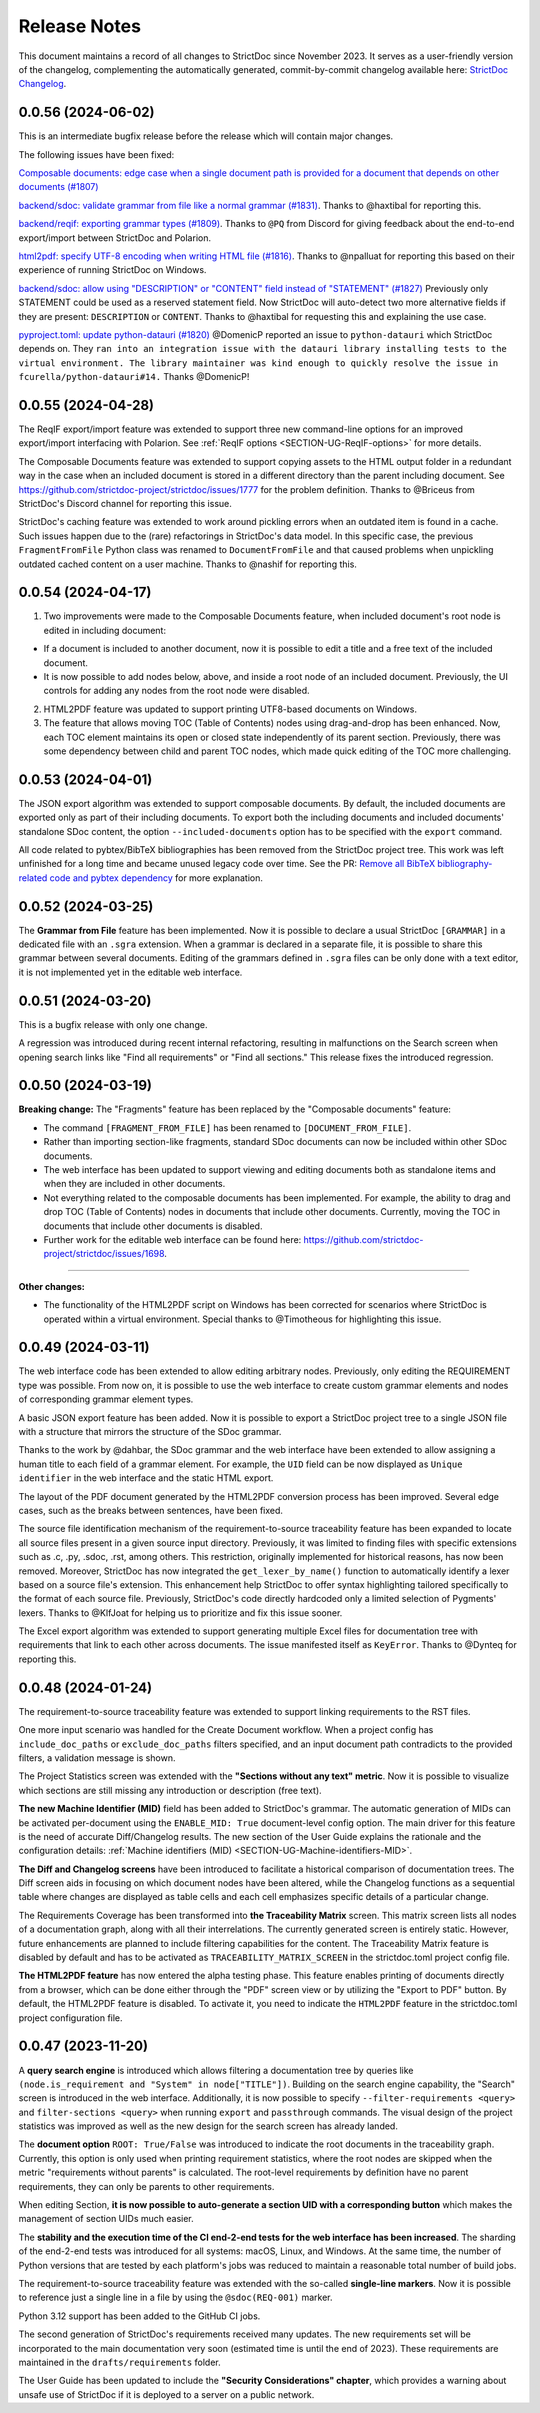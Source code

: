 Release Notes
$$$$$$$$$$$$$

This document maintains a record of all changes to StrictDoc since November 2023. It serves as a user-friendly version of the changelog, complementing the automatically generated, commit-by-commit changelog available here: `StrictDoc Changelog <https://github.com/strictdoc-project/strictdoc/blob/main/CHANGELOG.md>`_.

0.0.56 (2024-06-02)
===================

This is an intermediate bugfix release before the release which will contain major changes.

The following issues have been fixed:

`Composable documents: edge case when a single document path is provided for a document that depends on other documents (#1807) <https://github.com/strictdoc-project/strictdoc/issues/1807>`_

`backend/sdoc: validate grammar from file like a normal grammar (#1831) <https://github.com/strictdoc-project/strictdoc/issues/1831>`_. Thanks to @haxtibal for reporting this.

`backend/reqif: exporting grammar types (#1809) <https://github.com/strictdoc-project/strictdoc/issues/1809>`_. Thanks to ``@PQ`` from Discord for giving feedback about the end-to-end export/import between StrictDoc and Polarion.

`html2pdf: specify UTF-8 encoding when writing HTML file (#1816) <https://github.com/strictdoc-project/strictdoc/issues/1816>`_. Thanks to @npalluat for reporting this based on their experience of running StrictDoc on Windows.

`backend/sdoc: allow using "DESCRIPTION" or "CONTENT" field instead of "STATEMENT" (#1827) <https://github.com/strictdoc-project/strictdoc/issues/1827>`_  Previously only STATEMENT could be used as a reserved statement field. Now StrictDoc will auto-detect two more alternative fields if they are present: ``DESCRIPTION`` or ``CONTENT``. Thanks to @haxtibal for requesting this and explaining the use case.

`pyproject.toml: update python-datauri (#1820) <https://github.com/strictdoc-project/strictdoc/issues/1820>`_ @DomenicP reported an issue to ``python-datauri`` which StrictDoc depends on. They ``ran into an integration issue with the datauri library installing tests to the virtual environment. The library maintainer was kind enough to quickly resolve the issue in fcurella/python-datauri#14.`` Thanks @DomenicP!

0.0.55 (2024-04-28)
===================

The ReqIF export/import feature was extended to support three new command-line options for an improved export/import interfacing with Polarion. See :ref:`ReqIF options <SECTION-UG-ReqIF-options>` for more details.

The Composable Documents feature was extended to support copying assets to the HTML output folder in a redundant way in the case when an included document is stored in a different directory than the parent including document. See https://github.com/strictdoc-project/strictdoc/issues/1777 for the problem definition. Thanks to @Briceus from StrictDoc's Discord channel for reporting this issue.

StrictDoc's caching feature was extended to work around pickling errors when an outdated item is found in a cache. Such issues happen due to the (rare) refactorings in StrictDoc's data model. In this specific case, the previous ``FragmentFromFile`` Python class was renamed to ``DocumentFromFile`` and that caused problems when unpickling outdated cached content on a user machine. Thanks to @nashif for reporting this.

0.0.54 (2024-04-17)
===================

1) Two improvements were made to the Composable Documents feature, when included document's root node is edited in including document:

- If a document is included to another document, now it is possible to edit a title and a free text of the included document.
- It is now possible to add nodes below, above, and inside a root node of an included document. Previously, the UI controls for adding any nodes from the root node were disabled.

2) HTML2PDF feature was updated to support printing UTF8-based documents on Windows.

3) The feature that allows moving TOC (Table of Contents) nodes using drag-and-drop has been enhanced. Now, each TOC element maintains its open or closed state independently of its parent section. Previously, there was some dependency between child and parent TOC nodes, which made quick editing of the TOC more challenging.

0.0.53 (2024-04-01)
===================

The JSON export algorithm was extended to support composable documents. By default, the included documents are exported only as part of their including documents. To export both the including documents and included documents' standalone SDoc content, the option ``--included-documents`` option has to be specified with the ``export`` command.

All code related to pybtex/BibTeX bibliographies has been removed from the StrictDoc project tree. This work was left unfinished for a long time and became unused legacy code over time. See the PR: `Remove all BibTeX bibliography-related code and pybtex dependency <https://github.com/strictdoc-project/strictdoc/pull/1744>`_ for more explanation.

0.0.52 (2024-03-25)
===================

The **Grammar from File** feature has been implemented. Now it is possible to declare a usual StrictDoc ``[GRAMMAR]`` in a dedicated file with an ``.sgra`` extension. When a grammar is declared in a separate file, it is possible to share this grammar between several documents. Editing of the grammars defined in ``.sgra`` files can be only done with a text editor, it is not implemented yet in the editable web interface.

0.0.51 (2024-03-20)
===================

This is a bugfix release with only one change.

A regression was introduced during recent internal refactoring, resulting in malfunctions on the Search screen when opening search links like "Find all requirements" or "Find all sections." This release fixes the introduced regression.

0.0.50 (2024-03-19)
===================

**Breaking change:** The "Fragments" feature has been replaced by the "Composable documents" feature:

- The command ``[FRAGMENT_FROM_FILE]`` has been renamed to ``[DOCUMENT_FROM_FILE]``.
- Rather than importing section-like fragments, standard SDoc documents can now be included within other SDoc documents.
- The web interface has been updated to support viewing and editing documents both as standalone items and when they are included in other documents.
- Not everything related to the composable documents has been implemented. For example, the ability to drag and drop TOC (Table of Contents) nodes in documents that include other documents. Currently, moving the TOC in documents that include other documents is disabled.
- Further work for the editable web interface can be found here: https://github.com/strictdoc-project/strictdoc/issues/1698.

----

**Other changes:**

- The functionality of the HTML2PDF script on Windows has been corrected for scenarios where StrictDoc is operated within a virtual environment. Special thanks to @Timotheous for highlighting this issue.

0.0.49 (2024-03-11)
===================

The web interface code has been extended to allow editing arbitrary nodes. Previously, only editing the REQUIREMENT type was possible. From now on, it is possible to use the web interface to create custom grammar elements and nodes of corresponding grammar element types.

A basic JSON export feature has been added. Now it is possible to export a StrictDoc project tree to a single JSON file with a structure that mirrors the structure of the SDoc grammar.

Thanks to the work by @dahbar, the SDoc grammar and the web interface have been extended to allow assigning a human title to each field of a grammar element. For example, the ``UID`` field can be now displayed as ``Unique identifier`` in the web interface and the static HTML export.

The layout of the PDF document generated by the HTML2PDF conversion process has been improved. Several edge cases, such as the breaks between sentences, have been fixed.

The source file identification mechanism of the requirement-to-source traceability feature has been expanded to locate all source files present in a given source input directory. Previously, it was limited to finding files with specific extensions such as .c, .py, .sdoc, .rst, among others. This restriction, originally implemented for historical reasons, has now been removed. Moreover, StrictDoc has now integrated the ``get_lexer_by_name()`` function to automatically identify a lexer based on a source file's extension. This enhancement help StrictDoc to offer syntax highlighting tailored specifically to the format of each source file. Previously, StrictDoc's code directly hardcoded only a limited selection of Pygments' lexers. Thanks to @KlfJoat for helping us to prioritize and fix this issue sooner.

The Excel export algorithm was extended to support generating multiple Excel files for documentation tree with requirements that link to each other across documents. The issue manifested itself as ``KeyError``. Thanks to @Dynteq for reporting this.

0.0.48 (2024-01-24)
===================

The requirement-to-source traceability feature was extended to support linking requirements to the RST files.

One more input scenario was handled for the Create Document workflow. When a project config has ``include_doc_paths`` or ``exclude_doc_paths`` filters specified, and an input document path contradicts to the provided filters, a validation message is shown.

The Project Statistics screen was extended with the **"Sections without any text" metric**. Now it is possible to visualize which sections are still missing any introduction or description (free text).

**The new Machine Identifier (MID)** field has been added to StrictDoc's grammar. The automatic generation of MIDs can be activated per-document using the ``ENABLE_MID: True`` document-level config option. The main driver for this feature is the need of accurate Diff/Changelog results. The new section of the User Guide explains the rationale and the configuration details: :ref:`Machine identifiers (MID) <SECTION-UG-Machine-identifiers-MID>`.

**The Diff and Changelog screens** have been introduced to facilitate a historical comparison of documentation trees. The Diff screen aids in focusing on which document nodes have been altered, while the Changelog functions as a sequential table where changes are displayed as table cells and each cell emphasizes specific details of a particular change.

The Requirements Coverage has been transformed into **the Traceability Matrix** screen. This matrix screen lists all nodes of a documentation graph, along with all their interrelations. The currently generated screen is entirely static. However, future enhancements are planned to include filtering capabilities for the content. The Traceability Matrix feature is disabled by default and has to be activated as ``TRACEABILITY_MATRIX_SCREEN`` in the strictdoc.toml project config file.

**The HTML2PDF feature** has now entered the alpha testing phase. This feature enables printing of documents directly from a browser, which can be done either through the "PDF" screen view or by utilizing the "Export to PDF" button. By default, the HTML2PDF feature is disabled. To activate it, you need to indicate the ``HTML2PDF`` feature in the strictdoc.toml project configuration file.

0.0.47 (2023-11-20)
===================

A **query search engine** is introduced which allows filtering a documentation tree by queries like ``(node.is_requirement and "System" in node["TITLE"])``.
Building on the search engine capability, the "Search" screen is introduced in the web interface. Additionally, it is now possible to specify ``--filter-requirements <query>`` and ``filter-sections <query>`` when running ``export`` and ``passthrough`` commands. The visual design of the project statistics was improved as well as the new design for the search screen has already landed.

The **document option** ``ROOT: True/False`` was introduced to indicate the root documents in the traceability graph. Currently, this option is only used when printing requirement statistics, where the root nodes are skipped when the metric "requirements without parents" is calculated. The root-level requirements by definition have no parent requirements, they can only be parents to other requirements.

When editing Section, **it is now possible to auto-generate a section UID with a corresponding button** which makes the management of section UIDs much easier.

The **stability and the execution time of the CI end-2-end tests for the web interface has been increased**. The sharding of the end-2-end tests was introduced for all systems: macOS, Linux, and Windows. At the same time, the number of Python versions that are tested by each platform's jobs was reduced to maintain a reasonable total number of build jobs.

The requirement-to-source traceability feature was extended with the so-called **single-line markers**. Now it is possible to reference just a single line in a file by using the ``@sdoc(REQ-001)`` marker.

Python 3.12 support has been added to the GitHub CI jobs.

The second generation of StrictDoc's requirements received many updates. The new requirements set will be incorporated to the main documentation very soon (estimated time is until the end of 2023). These requirements are maintained in the ``drafts/requirements`` folder.

The User Guide has been updated to include the **"Security Considerations" chapter**, which provides a warning about unsafe use of StrictDoc if it is deployed to a server on a public network.
